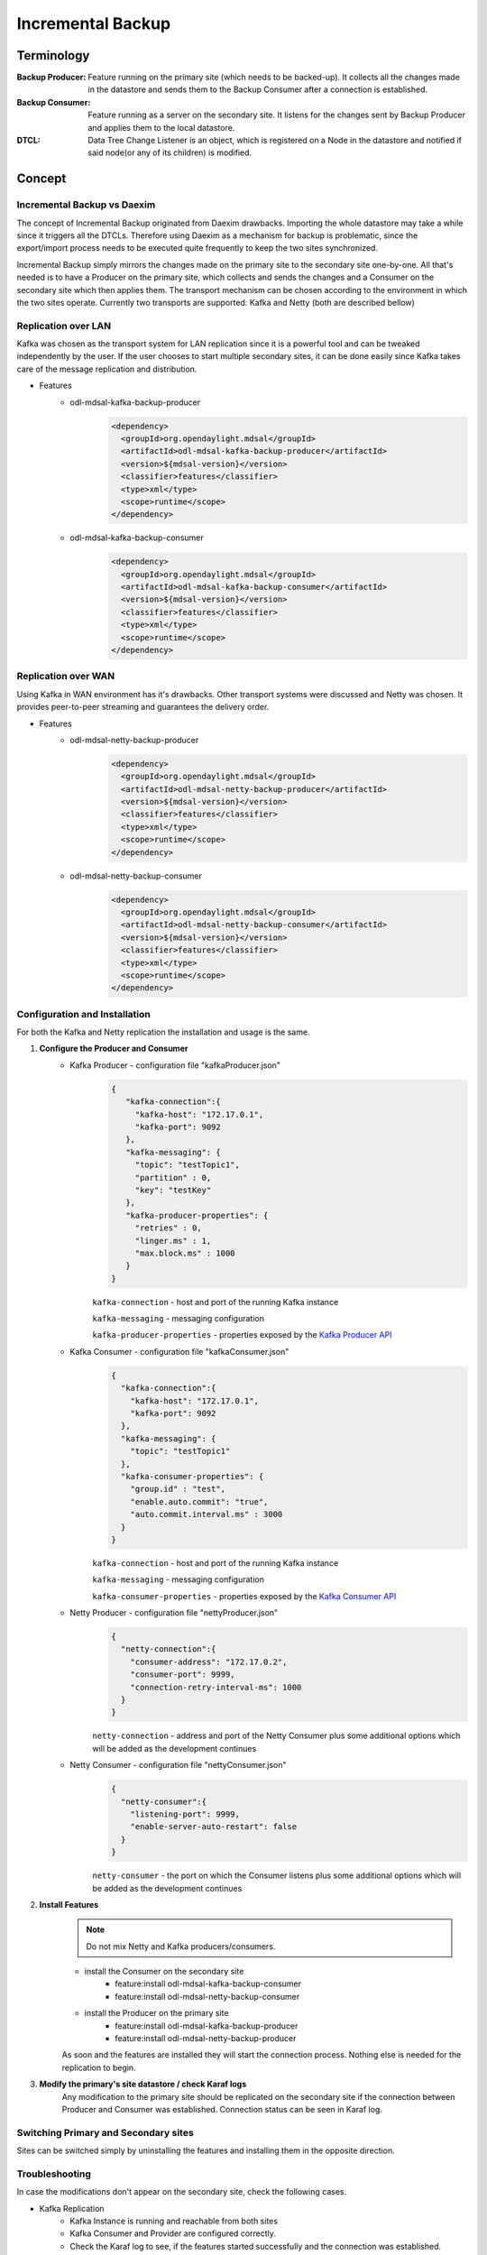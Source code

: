 ##################
Incremental Backup
##################

Terminology
===========

:Backup Producer:
    Feature running on the primary site (which needs to be backed-up). It collects
    all the changes made in the datastore and sends them to the Backup Consumer
    after a connection is established.

:Backup Consumer:
    Feature running as a server on the secondary site. It listens for the changes
    sent by Backup Producer and applies them to the local datastore.

:DTCL:
    Data Tree Change Listener is an object, which is registered on a Node in the
    datastore and notified if said node(or any of its children) is modified.

Concept
=======

Incremental Backup vs Daexim
----------------------------

The concept of Incremental Backup originated from Daexim drawbacks. Importing
the whole datastore may take a while since it triggers all the DTCLs.
Therefore using Daexim as a mechanism for backup is problematic, since the
export/import process needs to be executed quite frequently to keep the two
sites synchronized.

Incremental Backup simply mirrors the changes made on the primary site to the
secondary site one-by-one. All that's needed is to have a Producer on the
primary site, which collects and sends the changes and a Consumer on the
secondary site which then applies them. The transport mechanism can be chosen
according to the environment in which the two sites operate. Currently two
transports are supported: Kafka and Netty (both are described bellow)

Replication over LAN
--------------------

Kafka was chosen as the transport system for LAN replication since it is a
powerful tool and can be tweaked independently by the user. If the user
chooses to start multiple secondary sites, it can be done easily since
Kafka takes care of the message replication and distribution.

* Features
    * odl-mdsal-kafka-backup-producer
        .. code-block:: xml

            <dependency>
              <groupId>org.opendaylight.mdsal</groupId>
              <artifactId>odl-mdsal-kafka-backup-producer</artifactId>
              <version>${mdsal-version}</version>
              <classifier>features</classifier>
              <type>xml</type>
              <scope>runtime</scope>
            </dependency>

    * odl-mdsal-kafka-backup-consumer
        .. code-block:: xml

            <dependency>
              <groupId>org.opendaylight.mdsal</groupId>
              <artifactId>odl-mdsal-kafka-backup-consumer</artifactId>
              <version>${mdsal-version}</version>
              <classifier>features</classifier>
              <type>xml</type>
              <scope>runtime</scope>
            </dependency>


Replication over WAN
--------------------

Using Kafka in WAN environment has it's drawbacks. Other transport systems
were discussed and Netty was chosen. It provides peer-to-peer streaming and
guarantees the delivery order.

* Features
    * odl-mdsal-netty-backup-producer
        .. code-block:: xml

            <dependency>
              <groupId>org.opendaylight.mdsal</groupId>
              <artifactId>odl-mdsal-netty-backup-producer</artifactId>
              <version>${mdsal-version}</version>
              <classifier>features</classifier>
              <type>xml</type>
              <scope>runtime</scope>
            </dependency>

    * odl-mdsal-netty-backup-consumer
        .. code-block:: xml

            <dependency>
              <groupId>org.opendaylight.mdsal</groupId>
              <artifactId>odl-mdsal-netty-backup-consumer</artifactId>
              <version>${mdsal-version}</version>
              <classifier>features</classifier>
              <type>xml</type>
              <scope>runtime</scope>
            </dependency>


Configuration and Installation
------------------------------

For both the Kafka and Netty replication the installation and usage is the
same.

#. **Configure the Producer and Consumer**
    * Kafka Producer - configuration file "kafkaProducer.json"
        .. code-block:: json

           {
              "kafka-connection":{
                "kafka-host": "172.17.0.1",
                "kafka-port": 9092
              },
              "kafka-messaging": {
                "topic": "testTopic1",
                "partition" : 0,
                "key": "testKey"
              },
              "kafka-producer-properties": {
                "retries" : 0,
                "linger.ms" : 1,
                "max.block.ms" : 1000
              }
           }

        ``kafka-connection`` - host and port of the running Kafka instance

        ``kafka-messaging`` - messaging configuration

        ``kafka-producer-properties`` - properties exposed by the `Kafka Producer API
        <https://docs.confluent.io/current/installation/configuration/producer-configs.html#cp-config-producer>`_

    * Kafka Consumer - configuration file "kafkaConsumer.json"
        .. code-block:: json

            {
              "kafka-connection":{
                "kafka-host": "172.17.0.1",
                "kafka-port": 9092
              },
              "kafka-messaging": {
                "topic": "testTopic1"
              },
              "kafka-consumer-properties": {
                "group.id" : "test",
                "enable.auto.commit": "true",
                "auto.commit.interval.ms" : 3000
              }
            }

        ``kafka-connection`` - host and port of the running Kafka instance

        ``kafka-messaging`` - messaging configuration

        ``kafka-consumer-properties`` - properties exposed by the `Kafka Consumer API
        <https://docs.confluent.io/current/installation/configuration/consumer-configs.html>`_

    * Netty Producer - configuration file "nettyProducer.json"
        .. code-block:: json

            {
              "netty-connection":{
                "consumer-address": "172.17.0.2",
                "consumer-port": 9999,
                "connection-retry-interval-ms": 1000
              }
            }

        ``netty-connection`` - address and port of the Netty Consumer plus
        some additional options which will be added as the development continues

    * Netty Consumer - configuration file "nettyConsumer.json"
        .. code-block:: json

            {
              "netty-consumer":{
                "listening-port": 9999,
                "enable-server-auto-restart": false
              }
            }

        ``netty-consumer`` - the port on which the Consumer listens plus
        some additional options which will be added as the development continues

#. **Install Features**
    .. note:: Do not mix Netty and Kafka producers/consumers.

    * install the Consumer on the secondary site
        * feature:install odl-mdsal-kafka-backup-consumer
        * feature:install odl-mdsal-netty-backup-consumer

    * install the Producer on the primary site
        * feature:install odl-mdsal-kafka-backup-producer
        * feature:install odl-mdsal-netty-backup-producer

    As soon and the features are installed they will start the connection
    process. Nothing else is needed for the replication to begin.

#. **Modify the primary's site datastore / check Karaf logs**
    Any modification to the primary site should be replicated on the
    secondary site if the connection between Producer and Consumer
    was established. Connection status can be seen in Karaf log.

Switching Primary and Secondary sites
-------------------------------------

Sites can be switched simply by uninstalling the features and installing
them in the opposite direction.

Troubleshooting
---------------

In case the modifications don't appear on the secondary site, check
the following cases.

* Kafka Replication
    * Kafka Instance is running and reachable from both sites
    * Kafka Consumer and Provider are configured correctly.
    * Check the Karaf log to see, if the features started successfully
      and the connection was established.

* Netty Replication
    * Make sure the two sites can reach one-another (ping)
    * Make sure the Consumer is running. In case the connection is very
      unstable, it might be necessary to set the config parameter
      "enable-server-auto-restart" to true.
    * Check the Karaf log to see, if the features started successfully
      and the connection was established.
